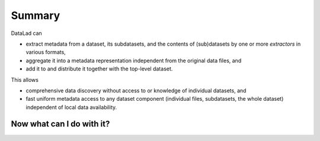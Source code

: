 Summary
-------

DataLad can

- extract metadata from a dataset, its subdatasets, and the contents of
  (sub)datasets by one or more *extractors* in various formats,
- aggregate it into a metadata representation independent from the original
  data files, and
- add it to and distribute it together with the top-level dataset.

This allows

- comprehensive data discovery without access to or knowledge of individual
  datasets, and
- fast uniform metadata access to any dataset component (individual files,
  subdatasets, the whole dataset) independent of local data availability.

.. todo::

   add short summaries about commands that became relevant

Now what can I do with it?
^^^^^^^^^^^^^^^^^^^^^^^^^^

.. todo::

   list perks of DataLads metadata handling (automatic, Google dataset search, ...)